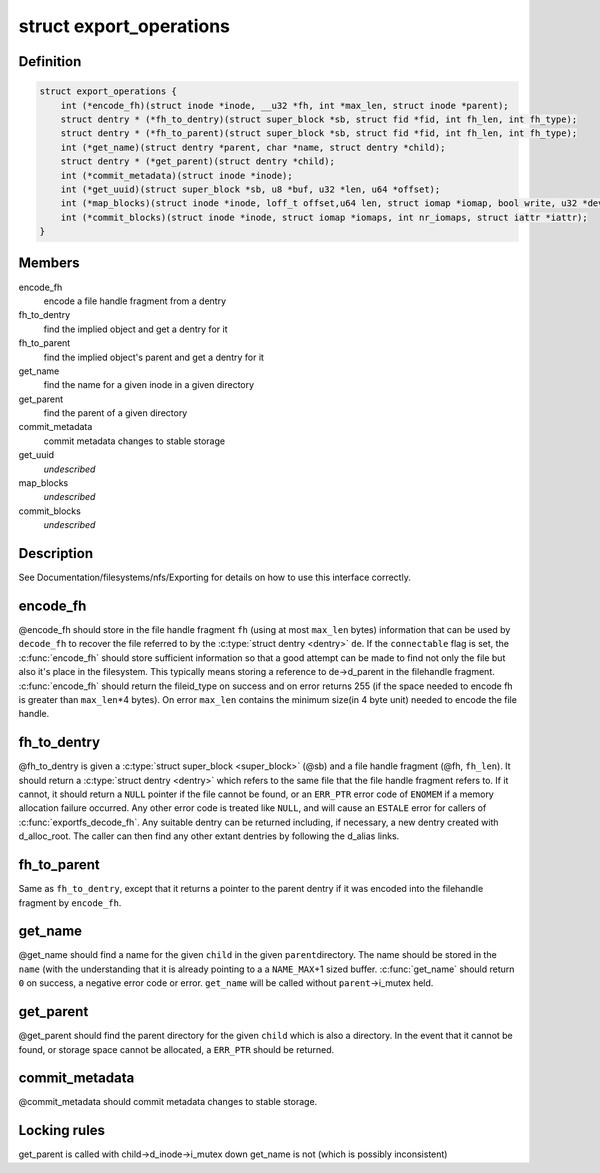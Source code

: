 .. -*- coding: utf-8; mode: rst -*-
.. src-file: include/linux/exportfs.h

.. _`export_operations`:

struct export_operations
========================

.. c:type:: struct export_operations

    for nfsd to communicate with file systems

.. _`export_operations.definition`:

Definition
----------

.. code-block:: c

    struct export_operations {
        int (*encode_fh)(struct inode *inode, __u32 *fh, int *max_len, struct inode *parent);
        struct dentry * (*fh_to_dentry)(struct super_block *sb, struct fid *fid, int fh_len, int fh_type);
        struct dentry * (*fh_to_parent)(struct super_block *sb, struct fid *fid, int fh_len, int fh_type);
        int (*get_name)(struct dentry *parent, char *name, struct dentry *child);
        struct dentry * (*get_parent)(struct dentry *child);
        int (*commit_metadata)(struct inode *inode);
        int (*get_uuid)(struct super_block *sb, u8 *buf, u32 *len, u64 *offset);
        int (*map_blocks)(struct inode *inode, loff_t offset,u64 len, struct iomap *iomap, bool write, u32 *device_generation);
        int (*commit_blocks)(struct inode *inode, struct iomap *iomaps, int nr_iomaps, struct iattr *iattr);
    }

.. _`export_operations.members`:

Members
-------

encode_fh
    encode a file handle fragment from a dentry

fh_to_dentry
    find the implied object and get a dentry for it

fh_to_parent
    find the implied object's parent and get a dentry for it

get_name
    find the name for a given inode in a given directory

get_parent
    find the parent of a given directory

commit_metadata
    commit metadata changes to stable storage

get_uuid
    *undescribed*

map_blocks
    *undescribed*

commit_blocks
    *undescribed*

.. _`export_operations.description`:

Description
-----------

See Documentation/filesystems/nfs/Exporting for details on how to use
this interface correctly.

.. _`export_operations.encode_fh`:

encode_fh
---------

@encode_fh should store in the file handle fragment \ ``fh``\  (using at most
\ ``max_len``\  bytes) information that can be used by \ ``decode_fh``\  to recover the
file referred to by the \ :c:type:`struct dentry <dentry>`\  \ ``de``\ .  If the \ ``connectable``\  flag is
set, the \ :c:func:`encode_fh`\  should store sufficient information so that a good
attempt can be made to find not only the file but also it's place in the
filesystem.   This typically means storing a reference to de->d_parent in
the filehandle fragment.  \ :c:func:`encode_fh`\  should return the fileid_type on
success and on error returns 255 (if the space needed to encode fh is
greater than \ ``max_len``\ \*4 bytes). On error \ ``max_len``\  contains the minimum
size(in 4 byte unit) needed to encode the file handle.

.. _`export_operations.fh_to_dentry`:

fh_to_dentry
------------

@fh_to_dentry is given a \ :c:type:`struct super_block <super_block>`\  (@sb) and a file handle
fragment (@fh, \ ``fh_len``\ ). It should return a \ :c:type:`struct dentry <dentry>`\  which refers
to the same file that the file handle fragment refers to.  If it cannot,
it should return a \ ``NULL``\  pointer if the file cannot be found, or an
\ ``ERR_PTR``\  error code of \ ``ENOMEM``\  if a memory allocation failure occurred.
Any other error code is treated like \ ``NULL``\ , and will cause an \ ``ESTALE``\  error
for callers of \ :c:func:`exportfs_decode_fh`\ .
Any suitable dentry can be returned including, if necessary, a new dentry
created with d_alloc_root.  The caller can then find any other extant
dentries by following the d_alias links.

.. _`export_operations.fh_to_parent`:

fh_to_parent
------------

Same as \ ``fh_to_dentry``\ , except that it returns a pointer to the parent
dentry if it was encoded into the filehandle fragment by \ ``encode_fh``\ .

.. _`export_operations.get_name`:

get_name
--------

@get_name should find a name for the given \ ``child``\  in the given \ ``parent``\ 
directory.  The name should be stored in the \ ``name``\  (with the
understanding that it is already pointing to a a \ ``NAME_MAX``\ +1 sized
buffer.   \ :c:func:`get_name`\  should return \ ``0``\  on success, a negative error code
or error.  \ ``get_name``\  will be called without \ ``parent``\ ->i_mutex held.

.. _`export_operations.get_parent`:

get_parent
----------

@get_parent should find the parent directory for the given \ ``child``\  which
is also a directory.  In the event that it cannot be found, or storage
space cannot be allocated, a \ ``ERR_PTR``\  should be returned.

.. _`export_operations.commit_metadata`:

commit_metadata
---------------

@commit_metadata should commit metadata changes to stable storage.

.. _`export_operations.locking-rules`:

Locking rules
-------------

get_parent is called with child->d_inode->i_mutex down
get_name is not (which is possibly inconsistent)

.. This file was automatic generated / don't edit.

